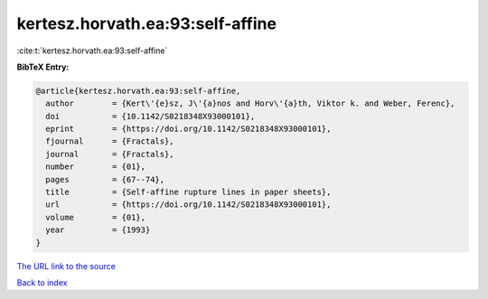 kertesz.horvath.ea:93:self-affine
=================================

:cite:t:`kertesz.horvath.ea:93:self-affine`

**BibTeX Entry:**

.. code-block:: bibtex

   @article{kertesz.horvath.ea:93:self-affine,
     author        = {Kert\'{e}sz, J\'{a}nos and Horv\'{a}th, Viktor k. and Weber, Ferenc},
     doi           = {10.1142/S0218348X93000101},
     eprint        = {https://doi.org/10.1142/S0218348X93000101},
     fjournal      = {Fractals},
     journal       = {Fractals},
     number        = {01},
     pages         = {67--74},
     title         = {Self-affine rupture lines in paper sheets},
     url           = {https://doi.org/10.1142/S0218348X93000101},
     volume        = {01},
     year          = {1993}
   }

`The URL link to the source <https://doi.org/10.1142/S0218348X93000101>`__


`Back to index <../By-Cite-Keys.html>`__
